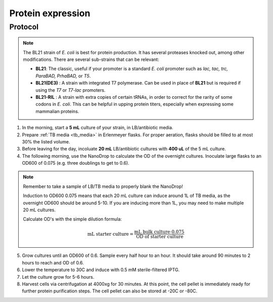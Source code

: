 ======================
Protein expression
======================

.. time:: 2 days


Protocol
=========
.. note::
    The BL21 strain of *E. coli* is best for protein production. It has several proteases knocked
    out, among other modifications. There are several sub-strains that can be relevant:

    - **BL21**: The classic, useful if your promoter is a standard *E. coli* promoter
      such as *lac, tac, trc, ParaBAD, PrhaBAD,* or *T5*.
    - **BL21(DE3)** : A strain with integrated T7 polymerase. Can be used in place of **BL21**
      but is required if using the *T7* or *T7-lac* promoters.
    - **BL21-RIL** : A strain with extra copies of certain tRNAs, in order to correct for the
      rarity of some codons in *E. coli*. This can be helpful in upping protein titers,
      especially when expressing some mammalian proteins.

1. In the morning, start a **5 mL** culture of your strain, in LB/antibiotic media.
2. Prepare :ref:`TB media <tb_media>` in Erlenmeyer flasks. For proper aeration,
   flasks should be filled to at most 30% the listed volume. 
3. Before leaving for the day, incoluate **20 mL** LB/antibiotic cultures with **400 uL** of the 5 mL culture.
4. The following morning, use the NanoDrop to calculate the OD of the overnight cultures. Inoculate large
   flasks to an OD600 of 0.075 (e.g. three doublings to get to 0.6).

.. note::
    Remember to take a sample of LB/TB media to properly blank the NanoDrop!
    
    Induction to OD600 0.075 means that each 20 mL culture can induce around 1L of TB media, as
    the overnight OD600 should be around 5-10.
    If you are inducing more than 1L, you may need to make multiple 20 mL cultures.
    
    Calculate OD's with the simple dilution formula:
    
    .. math::
        
        \text{mL starter culture} = \frac{\text{mL bulk culture} \cdot 0.075}{\text{OD of starter culture}}
        

5. Grow cultures until an OD600 of 0.6. Sample every half hour to an hour. It should take around 90
   minutes to 2 hours to reach and OD of 0.6.
6. Lower the temperature to 30C and induce with 0.5 mM sterile-filtered IPTG.
7. Let the culture grow for 5-6 hours.
8. Harvest cells via centrifugation at 4000xg for 30 minutes. At this point, the cell pellet is immediately ready for
   further protein purification steps. The cell pellet can also be stored at -20C or -80C.